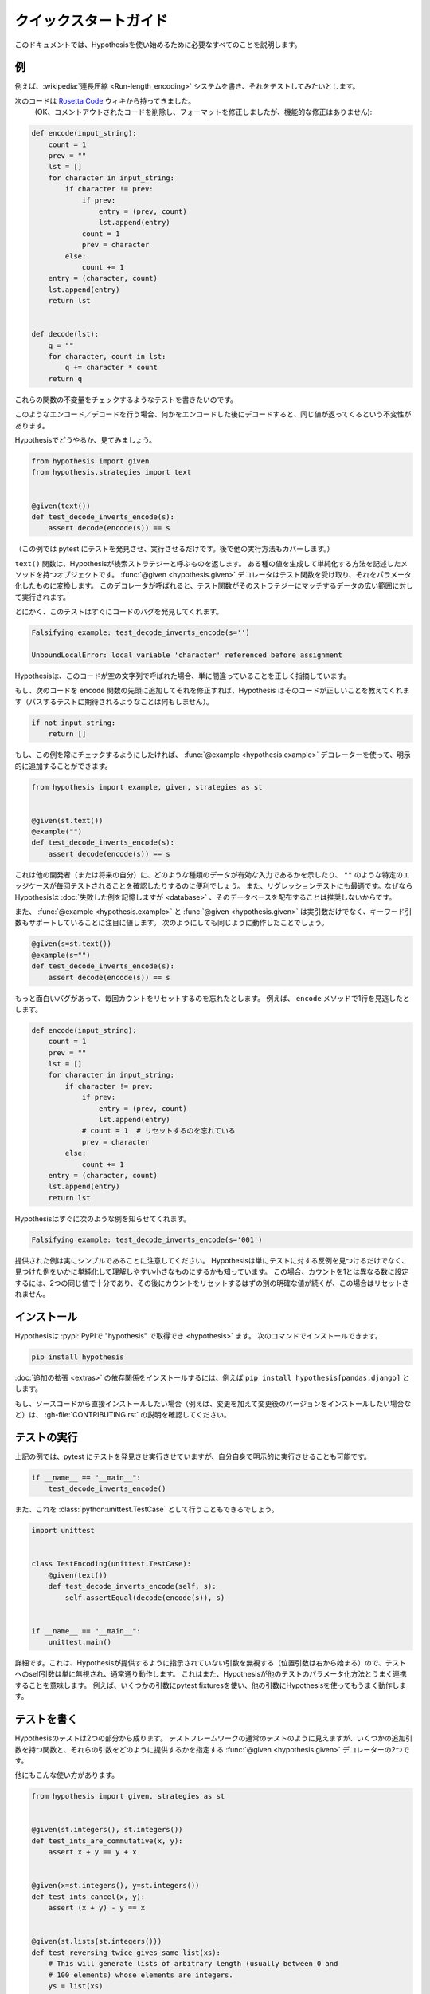 ..
  =================
  Quick start guide
  =================

=======================
クイックスタートガイド
=======================

..
  This document should talk you through everything you need to get started with
  Hypothesis.

このドキュメントでは、Hypothesisを使い始めるために必要なすべてのことを説明します。

..
  ----------
  An example
  ----------

----
例
----

..
  Suppose we've written a :wikipedia:`run length encoding <Run-length_encoding>`
  system and we want to test it out.

例えば、:wikipedia:`連長圧縮 <Run-length_encoding>` システムを書き、それをテストしてみたいとします。

..
  We have the following code which I took straight from the
  `Rosetta Code <https://rosettacode.org/wiki/Run-length_encoding>`_ wiki (OK, I
  removed some commented out code and fixed the formatting, but there are no
  functional modifications):

次のコードは `Rosetta Code <https://rosettacode.org/wiki/Run-length_encoding>`_ ウィキから持ってきました。
 (OK、コメントアウトされたコードを削除し、フォーマットを修正しましたが、機能的な修正はありません):


.. code:: python

  def encode(input_string):
      count = 1
      prev = ""
      lst = []
      for character in input_string:
          if character != prev:
              if prev:
                  entry = (prev, count)
                  lst.append(entry)
              count = 1
              prev = character
          else:
              count += 1
      entry = (character, count)
      lst.append(entry)
      return lst


  def decode(lst):
      q = ""
      for character, count in lst:
          q += character * count
      return q

..
  We want to write a test for this that will check some invariant of these
  functions.

これらの関数の不変量をチェックするようなテストを書きたいのです。

..
  The invariant one tends to try when you've got this sort of encoding /
  decoding is that if you encode something and then decode it then you get the same
  value back.

このようなエンコード／デコードを行う場合、何かをエンコードした後にデコードすると、同じ値が返ってくるという不変性があります。

..
  Let's see how you'd do that with Hypothesis:

Hypothesisでどうやるか、見てみましょう。

.. code:: python

  from hypothesis import given
  from hypothesis.strategies import text


  @given(text())
  def test_decode_inverts_encode(s):
      assert decode(encode(s)) == s

..
  (For this example we'll just let pytest discover and run the test. We'll cover
  other ways you could have run it later).

（この例では pytest にテストを発見させ、実行させるだけです。後で他の実行方法もカバーします。）

..
  The text function returns what Hypothesis calls a search strategy. An object
  with methods that describe how to generate and simplify certain kinds of
  values. The :func:`@given <hypothesis.given>` decorator then takes our test
  function and turns it into a
  parametrized one which, when called, will run the test function over a wide
  range of matching data from that strategy.

``text()`` 関数は、Hypothesisが検索ストラテジーと呼ぶものを返します。
ある種の値を生成して単純化する方法を記述したメソッドを持つオブジェクトです。
:func:`@given <hypothesis.given>` デコレータはテスト関数を受け取り、それをパラメータ化したものに変換します。
このデコレータが呼ばれると、テスト関数がそのストラテジーにマッチするデータの広い範囲に対して実行されます。

..
  Anyway, this test immediately finds a bug in the code:

とにかく、このテストはすぐにコードのバグを発見してくれます。

.. code::

  Falsifying example: test_decode_inverts_encode(s='')

  UnboundLocalError: local variable 'character' referenced before assignment

..
  Hypothesis correctly points out that this code is simply wrong if called on
  an empty string.

Hypothesisは、このコードが空の文字列で呼ばれた場合、単に間違っていることを正しく指摘しています。

..
  If we fix that by just adding the following code to the beginning of our ``encode`` function
  then Hypothesis tells us the code is correct (by doing nothing as you'd expect
  a passing test to).

もし、次のコードを ``encode`` 関数の先頭に追加してそれを修正すれば、Hypothesis はそのコードが正しいことを教えてくれます（パスするテストに期待されるようなことは何もしません）。

.. code:: python


    if not input_string:
        return []

..
  If we wanted to make sure this example was always checked we could add it in
  explicitly by using the :func:`@example <hypothesis.example>` decorator:

もし、この例を常にチェックするようにしたければ、 :func:`@example <hypothesis.example>` デコレーターを使って、明示的に追加することができます。

.. code:: python

  from hypothesis import example, given, strategies as st


  @given(st.text())
  @example("")
  def test_decode_inverts_encode(s):
      assert decode(encode(s)) == s

..
  This can be useful to show other developers (or your future self) what kinds
  of data are valid inputs, or to ensure that particular edge cases such as
  ``""`` are tested every time.  It's also great for regression tests because
  although Hypothesis will :doc:`remember failing examples <database>`,
  we don't recommend distributing that database.

これは他の開発者（または将来の自分）に、どのような種類のデータが有効な入力であるかを示したり、 ``""`` のような特定のエッジケースが毎回テストされることを確認したりするのに便利でしょう。
また、リグレッションテストにも最適です。なぜならHypothesisは :doc:`失敗した例を記憶しますが <database>` 、そのデータベースを配布することは推奨しないからです。

..
  It's also worth noting that both :func:`@example <hypothesis.example>` and
  :func:`@given <hypothesis.given>` support keyword arguments as
  well as positional. The following would have worked just as well:

また、 :func:`@example <hypothesis.example>` と :func:`@given <hypothesis.given>` は実引数だけでなく、キーワード引数もサポートしていることに注目に値します。
次のようにしても同じように動作したことでしょう。

.. code:: python

  @given(s=st.text())
  @example(s="")
  def test_decode_inverts_encode(s):
      assert decode(encode(s)) == s

..
  Suppose we had a more interesting bug and forgot to reset the count
  each time. Say we missed a line in our ``encode`` method:

もっと面白いバグがあって、毎回カウントをリセットするのを忘れたとします。
例えば、 ``encode`` メソッドで1行を見逃したとします。

.. code:: python

  def encode(input_string):
      count = 1
      prev = ""
      lst = []
      for character in input_string:
          if character != prev:
              if prev:
                  entry = (prev, count)
                  lst.append(entry)
              # count = 1  # リセットするのを忘れている
              prev = character
          else:
              count += 1
      entry = (character, count)
      lst.append(entry)
      return lst

..
  Hypothesis quickly informs us of the following example:

Hypothesisはすぐに次のような例を知らせてくれます。

.. code::

  Falsifying example: test_decode_inverts_encode(s='001')

..
  Note that the example provided is really quite simple. Hypothesis doesn't just
  find *any* counter-example to your tests, it knows how to simplify the examples
  it finds to produce small easy to understand ones. In this case, two identical
  values are enough to set the count to a number different from one, followed by
  another distinct value which should have reset the count but in this case
  didn't.

提供された例は実にシンプルであることに注意してください。
Hypothesisは単にテストに対する反例を見つけるだけでなく、見つけた例をいかに単純化して理解しやすい小さなものにするかも知っています。
この場合、カウントを1とは異なる数に設定するには、2つの同じ値で十分であり、その後にカウントをリセットするはずの別の明確な値が続くが、この場合はリセットされません。

..
  ----------
  Installing
  ----------

------------
インストール
------------

..
  Hypothesis is :pypi:`available on PyPI as "hypothesis" <hypothesis>`. You can install it with:

Hypothesisは :pypi:`PyPIで "hypothesis" で取得でき <hypothesis>` ます。
次のコマンドでインストールできます。

.. code:: bash

  pip install hypothesis

..
  You can install the dependencies for :doc:`optional extensions <extras>` with
  e.g. ``pip install hypothesis[pandas,django]``.

:doc:`追加の拡張 <extras>` の依存関係をインストールするには、例えば ``pip install hypothesis[pandas,django]`` とします。

..
  If you want to install directly from the source code (e.g. because you want to
  make changes and install the changed version), check out the instructions in
  :gh-file:`CONTRIBUTING.rst`.

もし、ソースコードから直接インストールしたい場合（例えば、変更を加えて変更後のバージョンをインストールしたい場合など）は、 :gh-file:`CONTRIBUTING.rst` の説明を確認してください。

..
  -------------
  Running tests
  -------------

-------------
テストの実行
-------------

..
  In our example above we just let pytest discover and run our tests, but we could
  also have run it explicitly ourselves:

上記の例では、pytest にテストを発見させ実行させていますが、自分自身で明示的に実行させることも可能です。

.. code:: python

  if __name__ == "__main__":
      test_decode_inverts_encode()

..
  We could also have done this as a :class:`python:unittest.TestCase`:

また、これを :class:`python:unittest.TestCase` として行うこともできるでしょう。

.. code:: python

  import unittest


  class TestEncoding(unittest.TestCase):
      @given(text())
      def test_decode_inverts_encode(self, s):
          self.assertEqual(decode(encode(s)), s)


  if __name__ == "__main__":
      unittest.main()

..
  A detail: This works because Hypothesis ignores any arguments it hasn't been
  told to provide (positional arguments start from the right), so the self
  argument to the test is simply ignored and works as normal. This also means
  that Hypothesis will play nicely with other ways of parameterizing tests. e.g
  it works fine if you use pytest fixtures for some arguments and Hypothesis for
  others.

詳細です。これは、Hypothesisが提供するように指示されていない引数を無視する（位置引数は右から始まる）ので、テストへのself引数は単に無視され、通常通り動作します。
これはまた、Hypothesisが他のテストのパラメータ化方法とうまく連携することを意味します。
例えば、いくつかの引数にpytest fixturesを使い、他の引数にHypothesisを使ってもうまく動作します。

..
  -------------
  Writing tests
  -------------

-------------
テストを書く
-------------

..
  A test in Hypothesis consists of two parts: A function that looks like a normal
  test in your test framework of choice but with some additional arguments, and
  a :func:`@given <hypothesis.given>` decorator that specifies
  how to provide those arguments.

Hypothesisのテストは2つの部分から成ります。
テストフレームワークの通常のテストのように見えますが、いくつかの追加引数を持つ関数と、それらの引数をどのように提供するかを指定する :func:`@given <hypothesis.given>` デコレーターの2つです。

..
  Here are some other examples of how you could use that:

他にもこんな使い方があります。

.. code:: python

    from hypothesis import given, strategies as st


    @given(st.integers(), st.integers())
    def test_ints_are_commutative(x, y):
        assert x + y == y + x


    @given(x=st.integers(), y=st.integers())
    def test_ints_cancel(x, y):
        assert (x + y) - y == x


    @given(st.lists(st.integers()))
    def test_reversing_twice_gives_same_list(xs):
        # This will generate lists of arbitrary length (usually between 0 and
        # 100 elements) whose elements are integers.
        ys = list(xs)
        ys.reverse()
        ys.reverse()
        assert xs == ys


    @given(st.tuples(st.booleans(), st.text()))
    def test_look_tuples_work_too(t):
        # A tuple is generated as the one you provided, with the corresponding
        # types in those positions.
        assert len(t) == 2
        assert isinstance(t[0], bool)
        assert isinstance(t[1], str)


..
  Note that as we saw in the above example you can pass arguments to :func:`@given <hypothesis.given>`
  either as positional or as keywords.

上記の例で見たように、 :func:`@given <hypothesis.given>` には位置指定やキーワードで引数を渡すことができることに注意してください。

..
  --------------
  Where to start
  --------------

----------------
どこから始めるか
----------------

..
  You should now know enough of the basics to write some tests for your code
  using Hypothesis. The best way to learn is by doing, so go have a try.

これで、Hypothesisを使って自分のコードのテストを書くための基礎は十分わかったはずです。
実際にやってみることが一番の学習方法ですので、ぜひ試してみてください。

..
  If you're stuck for ideas for how to use this sort of test for your code, here
  are some good starting points:

もしあなたが、自分のコードにこの種のテストを使う方法に困っているなら、ここに良い出発点をいくつか挙げておきます。

..
  1. Try just calling functions with appropriate arbitrary data and see if they
     crash. You may be surprised how often this works. e.g. note that the first
     bug we found in the encoding example didn't even get as far as our
     assertion: It crashed because it couldn't handle the data we gave it, not
     because it did the wrong thing.
  2. Look for duplication in your tests. Are there any cases where you're testing
     the same thing with multiple different examples? Can you generalise that to
     a single test using Hypothesis?
  3. `This piece is designed for an F# implementation
     <https://fsharpforfunandprofit.com/posts/property-based-testing-2/>`_, but
     is still very good advice which you may find helps give you good ideas for
     using Hypothesis.

1. 適当な任意のデータで関数を呼び出してみて、クラッシュするかどうか見てみてください。
   例えば、エンコーディングの例で見つけた最初のバグは、私たちのアサーションまで到達していないことに注意してください。
   このバグがクラッシュしたのは、私たちが与えたデータを処理できなかったからであり、間違ったことをしたからではありません。
2. テストに重複がないかを確認します。同じことを複数の異なる例でテストしているケースはないでしょうか？
   それをHypothesisを使った1つのテストに一般化できますか？
3. `この記事はF#の実装のために書かれたものです <https://fsharpforfunandprofit.com/posts/property-based-testing-2/>`_。
   しかし、Hypothesisを使うための良いアイデアを与えてくれる、とても良いアドバイスです。

..
  If you have any trouble getting started, don't feel shy about
  :doc:`asking for help <community>`.

もし、使い始めてみて何か問題があれば、恥ずかしがらずに :doc:`質問してみて <community>` ください。
